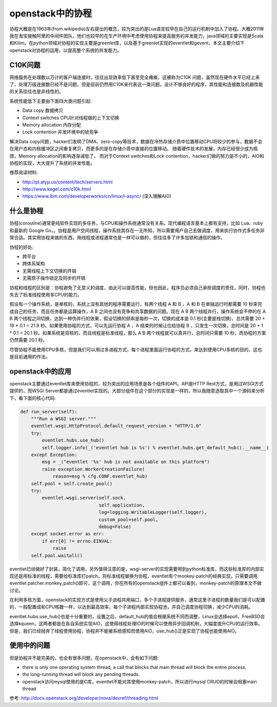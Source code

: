 =======================================
openstack中的协程
=======================================
协程大概是在1963年(from wikipedia)左右提出的概念，较为突出的是Lua语言较早在自己的运行机制中加入了协程。大概2011年我在淘宝接触阿里的中间件团队，他们也较早的在生产环境中考虑使用协程来提高服务的并发能力，java领域的主要实现是Scala和Kilim。在python领域对协程的实现主要是greenlet库，以及基于greenlet实现的eventlet和gevent，本文主要介绍下openstack对协程的运用，以提高整个系统的并发能力。


C10K问题
=======================
网络服务在处理数以万计的客户端连接时，往往出现效率低下甚至完全瘫痪，这被称为C10K 问题，虽然现在硬件水平已经上来了，处理万级连接数已经不是问题，但是目前仍然用C10K来代表这一类问题。设计不够良好的程序，其性能和连接数及机器性能的关系往往也是非线性的。

系统性能低下主要由下面四大类问题引起:

- Data copy 数据拷贝
- Context switches  CPU针对线程做的上下文切换
- Memory allocation  内存分配
- Lock contention   并发环境中的锁竞争

解决Data copy问题，hacker们发明了DMA、zero-copy等技术，数据在冷热存储介质中位置移动CPU将较少的参与，数据不会在用户态和内核缓冲区之间重复拷贝，而更多的是在存储介质中直接的位置移动。
随着硬件技术的发展，内存已经很少成为瓶颈，Memory allocation的影响逐渐减低了。
而对于Context switches和Lock contention，hacker们做的努力是不小的，AIO和协程的实现，大大提升了系统的并发性能。

推荐阅读材料:

- http://pl.atyp.us/content/tech/servers.html
- http://www.kegel.com/c10k.html
- https://www.ibm.com/developerworks/cn/linux/l-async/  (深入理解AIO)

什么是协程
=======================
协程(coroutine)通常是纯软件实现的多任务，与CPU和操作系统通常没有关系。现代编程语言基本上都有支持，比如 Lua、ruby 和最新的 Google Go，。协程是用户空间线程，操作系统其存在一无所知，所以需要用户自己去做调度，用来执行协作式多任务非常合适。其实用协程来做的东西，用线程或进程通常也是一样可以做的，但往往多了许多加锁和通信的操作。

协程的好处:

- 跨平台
- 跨体系架构
- 无需线程上下文切换的开销
- 无需原子操作锁定及同步的开销


协程和线程的区别是：协程避免了无意义的调度，由此可以提高性能，但也因此，程序员必须自己承担调度的责任，同时，协程也失去了标准线程使用多CPU的能力。

假设有一个操作系统，是单核的，系统上没有其他的程序需要运行，有两个线程 A 和 B ，A 和 B 在单独运行时都需要 10 秒来完成自己的任务，而且任务都是运算操作，A B 之间也没有竞争和共享数据的问题。现在 A B 两个线程并行，操作系统会不停的在 A B 两个线程之间切换，达到一种伪并行的效果，假设切换的频率是每秒一次，切换的成本是 0.1 秒(主要是栈切换)，总共需要 20 + 19 * 0.1 = 21.9 秒。如果使用协程的方式，可以先运行协程 A ，A 结束的时候让位给协程 B ，只发生一次切换，总时间是 20 + 1 * 0.1 = 20.1 秒。如果系统是双核的，而且线程是标准线程，那么 A B 两个线程就可以真并行，总时间只需要 10 秒，而协程的方案仍然需要 20.1 秒。

尽管协程不能使用CPU多核，但是我们可以用过多进程方式，每个进程里面运行协程的方式，来达到使用CPU多核的目的，这也是目前通用的作法。


openstack中的应用
=======================
openstack主要通过eventlet库来使用协程的，较为突出的应用场景是各个组件的API。API是HTTP Rest方式，是用过WSGI方式提供的，而WSGI Server都是通过eventlet实现的。大部分组件在这个部分的实现是一样的，所以我随意选取其中一个源码来分析下，看下面的核心代码:

.. code-block:: python

    def run_server(self):
        """Run a WSGI server."""
        eventlet.wsgi.HttpProtocol.default_request_version = "HTTP/1.0"
        try:
            eventlet.hubs.use_hub()
            self.logger.info(_('eventlet hub is %s') % eventlet.hubs.get_default_hub().__name__)
        except Exception:
            msg = _("eventlet '%s' hub is not available on this platform")
            raise exception.WorkerCreationFailure(
                reason=msg % cfg.CONF.eventlet_hub)
        self.pool = self.create_pool()
        try:
            eventlet.wsgi.server(self.sock,
                                 self.application,
                                 log=logging.WritableLogger(self.logger),
                                 custom_pool=self.pool,
                                 debug=False)
        except socket.error as err:
            if err[0] != errno.EINVAL:
                raise
        self.pool.waitall()
    

eventlet已经做好了封装，简化了调用，另外值得注意的是，wsgi-server的实现需要用到python标准库，而这些标准库的内部实现还是用标准的线程，需要给标准库打patch，将标准线程替换为协程，eventlet有个monkey-patch的经典实现，只需要调用eventlet.patcher.monkey_patch()即可，这个调用，你在所有的openstack组件上都可以看到，monkey-patch的原理本文不做讨论。

在利用多核方面，openstack的实现方式是使用父子进程共用端口，多个子进程提供服务，通常这里子进程的数量我们是可以配置的，一般配置成和CPU核数一样，以达到最高效率，每个子进程内部实现协程池，并自己调度协程切换，减少CPU的消耗。


eventlet.hubs.use_hub()也是十分重要的，设置之后，default_hub的值会根据系统不同而调整，Linux会选择epoll，FreeBSD会选择kqueen，这两者都是在各自系统实现AIO，这使得线程处理IO的时候可以使用异步回调机制，大幅度提升CPU的运行效率。但是，我们已经抛弃了线程使用协程，协程并不能被系统感知而使用AIO，use_hub()正是实现了协程也能使用AIO。



使用中的问题
=======================
但是协程并不是完美的，也会有很多问题，在openstack中，会有如下问题:

- there is only one operating system thread, a call that blocks that main thread will block the entire process.

- the long-running thread will block any pending threads.

- openstack访问mysql使用的是C库，eventlet不能对其使用monkey-patch，所以进行mysql CRUD的时候会阻塞main thread



参考: http://docs.openstack.org/developer/nova/devref/threading.html










